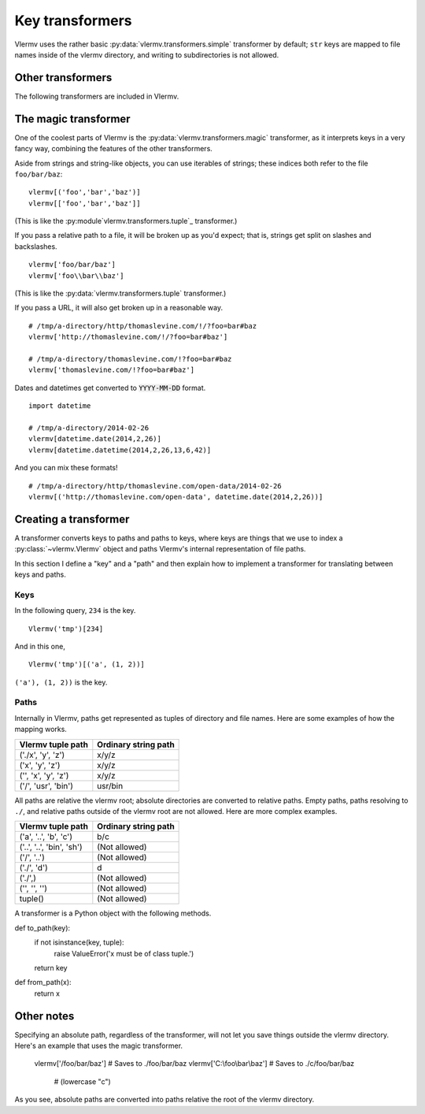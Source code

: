 Key transformers
----------------------------
Vlermv uses the rather basic :py:data:`vlermv.transformers.simple`
transformer by default; ``str`` keys are mapped to file names inside of the
vlermv directory, and writing to subdirectories is not allowed.

Other transformers
~~~~~~~~~~~~~~~~~~~~~~~~~~~~~~~~~~~~~
.. py:module:: vlermv.transformers

The following transformers are included in Vlermv.

.. py:data:: vlermv.transformers.magic

   Magically figure out a reasonable file name.

.. py:data:: vlermv.transformers.base64

   File name is the base 64 encoding of the key.

.. py:data:: vlermv.transformers.tuple

   Key must be a tuple; the right most element becomes a file name,
   and the preceding elements are directories.

.. py:data:: vlermv.transformers.simple

   Key is used as the file name directory. It must be a string without slashes.

.. py:data:: vlermv.transformers.slash

   Like simple, except that slashes may be used to separate directories

.. py:data:: vlermv.transformers.backslash

   Like simple, except that backslashes may be used to separate directories

The magic transformer
~~~~~~~~~~~~~~~~~~~~~~~~~
One of the coolest parts of Vlermv is the
:py:data:`vlermv.transformers.magic` transformer, as it interprets
keys in a very fancy way, combining the features of the
other transformers.

Aside from strings and string-like objects,
you can use iterables of strings; these indices both refer
to the file ``foo/bar/baz``::

    vlermv[('foo','bar','baz')]
    vlermv[['foo','bar','baz']]

(This is like the :py:module`vlermv.transformers.tuple`_ transformer.)

If you pass a relative path to a file, it will be broken up as you'd expect;
that is, strings get split on slashes and backslashes. ::

    vlermv['foo/bar/baz']
    vlermv['foo\\bar\\baz']

(This is like the :py:data:`vlermv.transformers.tuple` transformer.)

If you pass a URL, it will also get broken up in a reasonable way. ::

    # /tmp/a-directory/http/thomaslevine.com/!/?foo=bar#baz
    vlermv['http://thomaslevine.com/!/?foo=bar#baz']

    # /tmp/a-directory/thomaslevine.com/!?foo=bar#baz
    vlermv['thomaslevine.com/!?foo=bar#baz']

Dates and datetimes get converted to :code:`YYYY-MM-DD` format. ::

    import datetime

    # /tmp/a-directory/2014-02-26
    vlermv[datetime.date(2014,2,26)]
    vlermv[datetime.datetime(2014,2,26,13,6,42)]

And you can mix these formats! ::

    # /tmp/a-directory/http/thomaslevine.com/open-data/2014-02-26
    vlermv[('http://thomaslevine.com/open-data', datetime.date(2014,2,26))]

Creating a transformer
~~~~~~~~~~~~~~~~~~~~~~~~~~
.. _transformer:

A transformer converts keys to paths and paths to keys, where keys
are things that we use to index a :py:class:`~vlermv.Vlermv` object
and paths Vlermv's internal representation of file paths.

In this section I define a "key" and a "path" and then explain how
to implement a transformer for translating between keys and paths.

Keys
^^^^^^^^^^
In the following query, ``234`` is the key. ::

    Vlermv('tmp')[234]

And in this one, ::

    Vlermv('tmp')[('a', (1, 2))]

``('a'), (1, 2))`` is the key.


Paths
^^^^^^^^^^
Internally in Vlermv, paths get represented as tuples of directory
and file names. Here are some examples of how the mapping works.

=======================  =====================
Vlermv tuple path        Ordinary string path 
=======================  =====================
('./x', 'y', 'z')        x/y/z              
('x', 'y', 'z')          x/y/z              
('', 'x', 'y', 'z')      x/y/z              
('/', 'usr', 'bin')      usr/bin             
=======================  =====================

All paths are relative the vlermv root; absolute directories are
converted to relative paths. Empty paths, paths resolving to ``./``,
and relative paths outside of the vlermv root are not allowed.
Here are more complex examples.

=========================   =========================
Vlermv tuple path           Ordinary string path     
=========================   =========================
('a', '..', 'b', 'c')       b/c
('..', '..', 'bin', 'sh')   (Not allowed)
('/', '..')                 (Not allowed)
('./', 'd')                 d
('./',)                     (Not allowed)
('', '', '')                (Not allowed)
tuple()                     (Not allowed)
=========================   =========================

A transformer is a Python object with the following methods.

.. py:method:: to_path(key) -> path:tuple

    Convert keys

def to_path(key):
    if not isinstance(key, tuple):
        raise ValueError('x must be of class tuple.')
    return key

def from_path(x):
    return x

Other notes
~~~~~~~~~~~~~~~~~~
Specifying an absolute path, regardless of the transformer, will not let you
save things outside the vlermv directory. Here's an example that uses the
magic transformer.

    vlermv['/foo/bar/baz'] # Saves to ./foo/bar/baz
    vlermv['C:\\foo\\bar\\baz'] # Saves to ./c/foo/bar/baz
                                # (lowercase "c")

As you see, absolute paths are converted into paths relative the root of
the vlermv directory.
